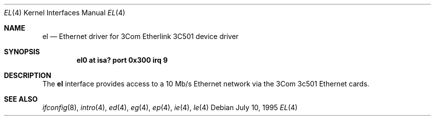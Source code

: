 .\"	$NetBSD: el.4,v 1.3 1997/02/23 22:20:30 jonathan Exp $
.\"
.\" Copyright (c) 1994 James A. Jegers
.\" All rights reserved.
.\"
.\" Redistribution and use in source and binary forms, with or without
.\" modification, are permitted provided that the following conditions
.\" are met:
.\" 1. Redistributions of source code must retain the above copyright
.\"    notice, this list of conditions and the following disclaimer.
.\" 2. The name of the author may not be used to endorse or promote products
.\"    derived from this software without specific prior written permission
.\" 
.\" THIS SOFTWARE IS PROVIDED BY THE AUTHOR ``AS IS'' AND ANY EXPRESS OR
.\" IMPLIED WARRANTIES, INCLUDING, BUT NOT LIMITED TO, THE IMPLIED WARRANTIES
.\" OF MERCHANTABILITY AND FITNESS FOR A PARTICULAR PURPOSE ARE DISCLAIMED.
.\" IN NO EVENT SHALL THE AUTHOR BE LIABLE FOR ANY DIRECT, INDIRECT,
.\" INCIDENTAL, SPECIAL, EXEMPLARY, OR CONSEQUENTIAL DAMAGES (INCLUDING, BUT
.\" NOT LIMITED TO, PROCUREMENT OF SUBSTITUTE GOODS OR SERVICES; LOSS OF USE,
.\" DATA, OR PROFITS; OR BUSINESS INTERRUPTION) HOWEVER CAUSED AND ON ANY
.\" THEORY OF LIABILITY, WHETHER IN CONTRACT, STRICT LIABILITY, OR TORT
.\" (INCLUDING NEGLIGENCE OR OTHERWISE) ARISING IN ANY WAY OUT OF THE USE OF
.\" THIS SOFTWARE, EVEN IF ADVISED OF THE POSSIBILITY OF SUCH DAMAGE.
.\"
.Dd July 10, 1995
.Dt EL 4
.Os
.Sh NAME
.Nm el
.Nd Ethernet driver for 3Com Etherlink 3C501 device driver
.Sh SYNOPSIS
.Cd "el0 at isa? port 0x300 irq 9"
.Sh DESCRIPTION
The
.Nm
interface provides access to a 10 Mb/s Ethernet network via the
3Com 3c501 Ethernet cards.
.Sh SEE ALSO
.Xr ifconfig 8 ,
.Xr intro 4 ,
.Xr ed 4 ,
.Xr eg 4 ,
.Xr ep 4 ,
.Xr ie 4 ,
.Xr le 4
